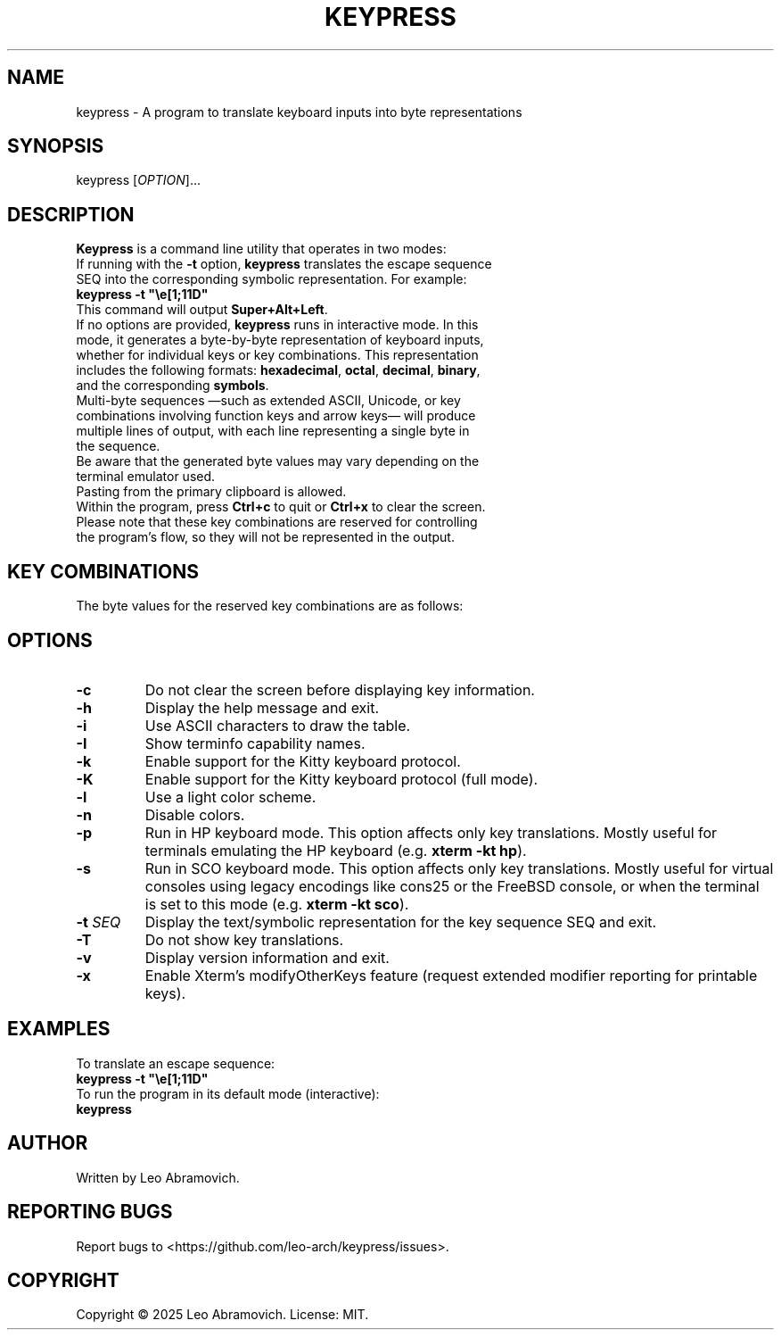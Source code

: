 .TH KEYPRESS 1 "Sep 9, 2025" "0.3.6" "Keypress Manual"
.SH NAME
keypress \- A program to translate keyboard inputs into byte representations

.SH SYNOPSIS
keypress [\fIOPTION\fR]...

.SH DESCRIPTION
\fBKeypress\fR is a command line utility that operates in two modes:

.TP
If running with the \fB-t\fR option, \fBkeypress\fR translates the escape sequence SEQ into the corresponding symbolic representation. For example:
.TP
 \fBkeypress -t "\\e[1;11D"\fR
.TP
This command will output \fBSuper+Alt+Left\fR.
.
.TP
If no options are provided, \fBkeypress\fR runs in interactive mode. In this mode, it generates a byte-by-byte representation of keyboard inputs, whether for individual keys or key combinations. This representation includes the following formats: \fBhexadecimal\fR, \fBoctal\fR, \fBdecimal\fR, \fBbinary\fR, and the corresponding \fBsymbols\fR.
.TP
Multi-byte sequences —such as extended ASCII, Unicode, or key combinations involving function keys and arrow keys— will produce multiple lines of output, with each line representing a single byte in the sequence.
.TP
Be aware that the generated byte values may vary depending on the terminal emulator used.
.TP
Pasting from the primary clipboard is allowed.
.TP
Within the program, press \fBCtrl+c\fR to quit or \fBCtrl+x\fR to clear the screen. Please note that these key combinations are reserved for controlling the program's flow, so they will not be represented in the output.

.SH KEY COMBINATIONS
The byte values for the reserved key combinations are as follows:

.TS
left;
l l l l l.
┌──────┬──────┬─────┬──────────┬──────┐
│ Hex  │ Oct  │ Dec │   Bin    │ Sym  │
├──────┼──────┼─────┼──────────┼──────┤
│ \\x18 │ \\030 │  24 │ 00011000 │  CAN │ (Ctrl+x)
│ \\x03 │ \\003 │   3 │ 00000011 │  ETX │ (Ctrl+c)
└──────┴──────┴─────┴──────────┴──────┘
.TE

.SH OPTIONS
.TP
.B -c
Do not clear the screen before displaying key information.

.TP
.B -h
Display the help message and exit.

.TP
.B -i
Use ASCII characters to draw the table.

.TP
.B -I
Show terminfo capability names.

.TP
.B -k
Enable support for the Kitty keyboard protocol.

.TP
.B -K
Enable support for the Kitty keyboard protocol (full mode).

.TP
.B -l
Use a light color scheme.

.TP
.B -n
Disable colors.

.TP
.B -p
Run in HP keyboard mode. This option affects only key translations. Mostly useful for terminals emulating the HP keyboard (e.g. \fBxterm -kt hp\fR).

.TP
.B -s
Run in SCO keyboard mode. This option affects only key translations. Mostly useful for virtual consoles using legacy encodings like cons25 or the FreeBSD console, or when the terminal is set to this mode (e.g. \fBxterm -kt sco\fR).

.TP
.B -t \fISEQ\fR
Display the text/symbolic representation for the key sequence SEQ and exit.

.TP
.B -T
Do not show key translations.

.TP
.B -v
Display version information and exit.

.TP
.B -x
Enable Xterm's modifyOtherKeys feature (request extended modifier reporting for printable keys).

.SH EXAMPLES
To translate an escape sequence:
.TP
 \fBkeypress -t "\\e[1;11D"\fR
.TP
To run the program in its default mode (interactive):
.TP
 \fBkeypress\fR

.SH AUTHOR
Written by Leo Abramovich.

.SH REPORTING BUGS
Report bugs to <https://github.com/leo-arch/keypress/issues>.

.SH COPYRIGHT
Copyright © 2025 Leo Abramovich. License: MIT.
